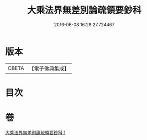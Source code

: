 #+TITLE: 大乘法界無差別論疏領要鈔科 
#+DATE: 2016-06-08 16:28:27.724467

* 版本
 |     CBETA|【電子佛典集成】|

* 目次

* 卷
[[file:KR6n0092_001.txt][大乘法界無差別論疏領要鈔科 1]]

